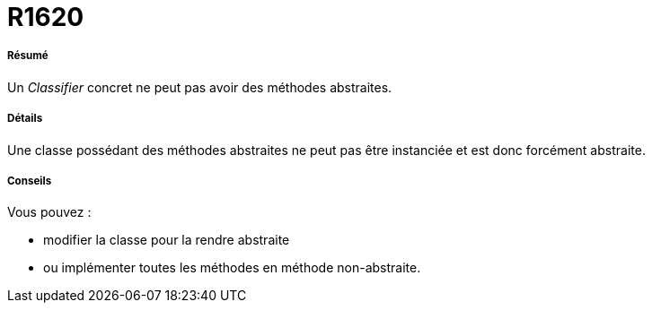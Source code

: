 // Disable all captions for figures.
:!figure-caption:
// Path to the stylesheet files
:stylesdir: .

[[R1620]]

[[r1620]]
= R1620

[[Résumé]]

[[résumé]]
===== Résumé

Un _Classifier_ concret ne peut pas avoir des méthodes abstraites.

[[Détails]]

[[détails]]
===== Détails

Une classe possédant des méthodes abstraites ne peut pas être instanciée et est donc forcément abstraite.

[[Conseils]]

[[conseils]]
===== Conseils

Vous pouvez :

* modifier la classe pour la rendre abstraite
* ou implémenter toutes les méthodes en méthode non-abstraite.


